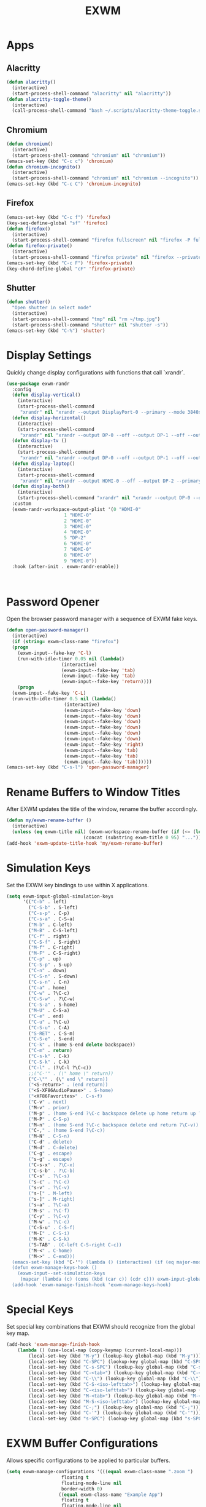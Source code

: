 #+TITLE: EXWM
#+PROPERTY: header-args      :tangle "../config-elisp/exwm.el"
* Apps
** Alacritty
#+begin_src emacs-lisp
(defun alacritty()
  (interactive)
  (start-process-shell-command "alacritty" nil "alacritty"))
(defun alacritty-toggle-theme()
  (interactive)
  (call-process-shell-command "bash ~/.scripts/alacritty-theme-toggle.sh"))
#+end_src
** Chromium
 #+begin_src emacs-lisp
(defun chromium()
  (interactive)
  (start-process-shell-command "chromium" nil "chromium"))
(emacs-set-key (kbd "C-c c") 'chromium)
(defun chromium-incognito()
  (interactive)
  (start-process-shell-command "chromium" nil "chromium --incognito"))
(emacs-set-key (kbd "C-c C") 'chromium-incognito)
#+end_src
** Firefox
#+begin_src emacs-lisp
(emacs-set-key (kbd "C-c f") 'firefox)
(key-seq-define-global "sf" 'firefox)
(defun firefox()
  (interactive)
  (start-process-shell-command "firefox fullscreen" nil "firefox -P fullscreen"))
(defun firefox-private()
  (interactive)
  (start-process-shell-command "firefox private" nil "firefox --private-window -P fullscreen"))
(emacs-set-key (kbd "C-c F") 'firefox-private)
(key-chord-define-global "cF" 'firefox-private)
#+end_src
** Shutter
#+begin_src emacs-lisp
(defun shutter()
  "Open shutter in select mode"
  (interactive)
  (start-process-shell-command "tmp" nil "rm ~/tmp.jpg")
  (start-process-shell-command "shutter" nil "shutter -s"))
(emacs-set-key (kbd "C-%") 'shutter)
#+end_src
* Display Settings
Quickly change display configurations with functions that call `xrandr`. 
#+begin_src emacs-lisp
  (use-package exwm-randr
    :config
    (defun display-vertical()
      (interactive)
      (start-process-shell-command
       "xrandr" nil "xrandr --output DisplayPort-0 --primary --mode 3840x2160 --pos 0x0 --rotate left --output DisplayPort-1 --off --output DisplayPort-2 --off --output HDMI-A-0 --off"))
    (defun display-horizontal()
      (interactive)
      (start-process-shell-command
       "xrandr" nil "xrandr --output DP-0 --off --output DP-1 --off --output HDMI-0 --primary --mode 3840x2160 --pos 0x0 --rotate normal --output DP-2 --off"))
    (defun display-tv ()
      (interactive)
      (start-process-shell-command
       "xrandr" nil "xrandr --output DP-0 --off --output DP-1 --off --output HDMI-0 --mode 1360x768 --pos 0x0 --rotate normal --output DP-2 --off"))
    (defun display-laptop()
      (interactive)
      (start-process-shell-command
       "xrandr" nil "xrandr --output HDMI-0 --off --output DP-2 --primary --mode 1920x1080 --pos 0x0 --rotate normal --output DP-1 --off --output DP-0 --off"))
    (defun display-both()
      (interactive)
      (start-process-shell-command "xrandr" nil "xrandr --output DP-0 --off --output DP-1 --primary --mode 3840x2160 --pos 0x0 --rotate left --output HDMI-0 --off --output DP-2 --mode 1920x1080 --pos 2160x2139 --rotate normal"))
    :custom
    (exwm-randr-workspace-output-plist '(0 "HDMI-0"
					   1 "HDMI-0"
					   2 "HDMI-0"
					   3 "HDMI-0"
					   4 "HDMI-0"
					   5 "DP-2"
					   6 "HDMI-0"
					   7 "HDMI-0"
					   8 "HDMI-0"
					   9 "HDMI-0"))
    :hook (after-init . exwm-randr-enable))



#+end_src
* Password Opener
Open the browser password manager with a sequence of EXWM fake keys. 
#+begin_src emacs-lisp
  (defun open-password-manager()
    (interactive)
    (if (string= exwm-class-name "firefox")
	(progn
	  (exwm-input--fake-key 'C-l)
	  (run-with-idle-timer 0.05 nil (lambda()
					  (interactive)
					  (exwm-input--fake-key 'tab)
					  (exwm-input--fake-key 'tab)
					  (exwm-input--fake-key 'return))))
      (progn
	(exwm-input--fake-key 'C-L)
	(run-with-idle-timer 0.5 nil (lambda()
				       (interactive)
				       (exwm-input--fake-key 'down)
				       (exwm-input--fake-key 'down)
				       (exwm-input--fake-key 'down)
				       (exwm-input--fake-key 'down)
				       (exwm-input--fake-key 'down)
				       (exwm-input--fake-key 'down)
				       (exwm-input--fake-key 'right)
				       (exwm-input--fake-key 'tab)
				       (exwm-input--fake-key 'tab)
				       (exwm-input--fake-key 'tab))))))
  (emacs-set-key (kbd "C-s-l") 'open-password-manager)
#+end_src
* Rename Buffers to Window Titles
After EXWM updates the title of the window, rename the buffer accordingly. 
#+begin_src emacs-lisp
  (defun my/exwm-rename-buffer ()
    (interactive)
    (unless (eq exwm-title nil) (exwm-workspace-rename-buffer (if (<= (length exwm-title) 96) exwm-title
							  (concat (substring exwm-title 0 95) "...")))))
  (add-hook 'exwm-update-title-hook 'my/exwm-rename-buffer)
#+end_src
* Simulation Keys
Set the EXWM key bindings to use within X applications.
#+begin_src emacs-lisp
  (setq exwm-input-global-simulation-keys
        '(("C-b" . left)
          ("C-S-b" . S-left)
          ("C-s-p" . C-p)
          ("C-s-a" . C-S-a)
          ("M-b" . C-left)
          ("M-B" . C-S-left)
          ("C-f" . right)
          ("C-S-f" . S-right)
          ("M-f" . C-right)
          ("M-F" . C-S-right)
          ("C-p" . up)
          ("C-S-p" . S-up)
          ("C-n" . down)
          ("C-S-n" . S-down)
          ("C-s-n" . C-n)
          ("C-a" . home)
          ("C-w" . ?\C-c)
          ("C-S-w" . ?\C-w)
          ("C-S-a" . S-home)
          ("M-U" . C-S-a)
          ("C-e" . end)
          ("C-u" . ?\C-u)
          ("C-S-u" . C-A)
          ("S-RET" . C-S-m)
          ("C-S-e" . S-end)
          ("C-k" . (home S-end delete backspace))
          ("C-m" . return)
          ("C-s-k" . C-k)
          ("C-S-k" . C-k)
          ("C-l" . (?\C-l ?\C-c))
          ;;("C-'" . (\" home \" return))
          ("C-\"" . (\" end \" return))
          ("<S-return>" . (end return))
          ("<S-XF86AudioPause>" . S-home)
          ("<XF86Favorites>" . C-s-f)
          ("C-v" . next)
          ("M-v" . prior)
          ("M-p" . (home S-end ?\C-c backspace delete up home return up ?\C-v))
          ("M-P" . C-S-p)
          ("M-n" . (home S-end ?\C-c backspace delete end return ?\C-v))
          ("C-," . (home S-end ?\C-c))
          ("M-N" . C-S-n)
          ("C-d" . delete)
          ("M-d" . C-delete)
          ("C-g" . escape)
          ("s-g" . escape)
          ("C-s-x" . ?\C-x)
          ("C-s-b" . ?\C-b)
          ("C-s" . ?\C-s)
          ("s-c" . ?\C-c)
          ("s-v" . ?\C-v)
          ("s-[" . M-left)
          ("s-]" . M-right)
          ("s-a" . ?\C-a)
          ("M-s" . ?\C-f)
          ("C-y" . ?\C-v)
          ("M-w" . ?\C-c)
          ("C-S-u" . C-S-f)
          ("M-I" . C-S-i)
          ("M-K" . C-S-k)
          ("S-TAB" . (C-left C-S-right C-c))
          ("M-<" . C-home)
          ("M->" . C-end)))
    (emacs-set-key (kbd "C-'") (lambda () (interactive) (if (eq major-mode 'exwm-mode) (exwm-input--fake-key 'C-k) (insert "'"))))
    (defun exwm-manage-keys-hook ()
      (exwm-input--set-simulation-keys
       (mapcar (lambda (c) (cons (kbd (car c)) (cdr c))) exwm-input-global-simulation-keys)))
    (add-hook 'exwm-manage-finish-hook 'exwm-manage-keys-hook)
#+end_src
* Special Keys
Set special key combinations that EXWM should recognize from the global key map. 
#+begin_src emacs-lisp
  (add-hook 'exwm-manage-finish-hook
      (lambda () (use-local-map (copy-keymap (current-local-map)))
		  (local-set-key (kbd "M-y") (lookup-key global-map (kbd "M-y")))
		  (local-set-key (kbd "C-SPC") (lookup-key global-map (kbd "C-SPC")))
		  (local-set-key (kbd "C-s-SPC") (lookup-key global-map (kbd "C-s-SPC")))
		  (local-set-key (kbd "C-<tab>") (lookup-key global-map (kbd "C-<tab>")))
		  (local-set-key (kbd "C-\\") (lookup-key global-map (kbd "C-\\")))
		  (local-set-key (kbd "C-S-<iso-lefttab>") (lookup-key global-map (kbd "C-S-<iso-lefttab>")))
		  (local-set-key (kbd "C-<iso-lefttab>") (lookup-key global-map (kbd "C-<iso-lefttab>")))
		  (local-set-key (kbd "M-<tab>") (lookup-key global-map (kbd "M-<tab>")))
		  (local-set-key (kbd "M-S-<iso-lefttab>") (lookup-key global-map (kbd "M-S-<iso-lefttab>")))
		  (local-set-key (kbd "C-;") (lookup-key global-map (kbd "C-;")))
		  (local-set-key (kbd "C-'") (lookup-key global-map (kbd "C-'")))
		  (local-set-key (kbd "s-SPC") (lookup-key global-map (kbd "s-SPC")))))
#+end_src
* EXWM Buffer Configurations
Allows specific configurations to be applied to particular buffers.
#+begin_src emacs-lisp
  (setq exwm-manage-configurations '(((equal exwm-class-name ".zoom ")
				      floating t
				      floating-mode-line nil
				      border-width 0)
				     ((equal exwm-class-name "Example App")
				      floating t
				      floating-mode-line nil
				      border-width 0)))
  (defun impression-fixer ()
    (if (equal exwm-class-name "Example App")
	(run-with-idle-timer 1.25 nil (lambda ()
	  (switch-to-buffer "Example App")
	  (exwm-float-resize 600 448)
	  (exwm-float-move 1320 0 600 448)))))
  (add-hook 'exwm-floating-setup-hook 'impression-fixer)
  (defun zoom-fixer ()
    (if (or (equal exwm-title "Zoom - Free Account")
	    (equal exwm-title "Zoom Meeting")
	    (equal exwm-title "Zoom")) (exwm-floating--unset-floating exwm--id)))
  (add-hook 'exwm-update-title-hook 'zoom-fixer)
  (add-hook 'exwm-update-class-hook 'zoom-fixer)
#+end_src
* Start EXWM
#+begin_src emacs-lisp
  (defun start-exwm ()
    (require 'exwm)
    (require 'exwm-randr)
    (exwm-randr-enable)
    (exwm-init))
  (add-to-list 'after-init-hook 'start-exwm)
  ;;(setq exwm-workspace-minibuffer-position 'bottom)
#+end_src
* Tab Line Workaround
Resize EXWM windows to make space for the tab line. 
#+begin_src emacs-lisp
  (defun exwm-layout--show (id &optional window)
    "Show window ID exactly fit in the Emacs window WINDOW."
    (exwm--log "Show #x%x in %s" id window)
    (let* ((edges (window-inside-absolute-pixel-edges window))
	   (x (pop edges))
	   (y (pop edges))
	   (width (- (pop edges) x))
	   (height (- (pop edges) y))
	   frame-x frame-y frame-width frame-height)
      (with-current-buffer (exwm--id->buffer id)
	(when exwm--floating-frame
	  (setq frame-width (frame-pixel-width exwm--floating-frame)
		frame-height (+ (frame-pixel-height exwm--floating-frame)
				;; Use `frame-outer-height' in the future.
				exwm-workspace--frame-y-offset))
	  (when exwm--floating-frame-position
	    (setq frame-x (elt exwm--floating-frame-position 0)
		  frame-y (elt exwm--floating-frame-position 1)
		  x (+ x frame-x (- exwm-layout--floating-hidden-position))
		  y (+ y frame-y (- exwm-layout--floating-hidden-position)))
	    (setq exwm--floating-frame-position nil))
	  (exwm--set-geometry (frame-parameter exwm--floating-frame
					       'exwm-container)
			      frame-x frame-y frame-width frame-height))
	(when (exwm-layout--fullscreen-p)
	  (with-slots ((x* x)
		       (y* y)
		       (width* width)
		       (height* height))
	      (exwm-workspace--get-geometry exwm--frame)
	    (setq x x*
		  y y*
		  width width*
		  height height*)))
	(when (bound-and-true-p tab-line-mode)
	   (setq y (+ y (frame-char-height) 0)))
	(exwm--set-geometry id x y width height)
	(xcb:+request exwm--connection (make-instance 'xcb:MapWindow :window id))
	(exwm-layout--set-state id xcb:icccm:WM_STATE:NormalState)
	(setq exwm--ewmh-state
	      (delq xcb:Atom:_NET_WM_STATE_HIDDEN exwm--ewmh-state))
	(exwm-layout--set-ewmh-state id)
	(exwm-layout--auto-iconify)))
    (xcb:flush exwm--connection))
#+end_src
* Workspace Send
Send X windows to other workspaces with convenient key bindings. 
#+begin_src emacs-lisp
  (defun exwm-move-window-to-workspace(workspace-number)
    (interactive)
    (let ((frame (exwm-workspace--workspace-from-frame-or-index workspace-number))
	  (id (exwm--buffer->id (window-buffer))))
      (exwm-workspace-move-window frame id)))
  (emacs-set-key (kbd "C-c 1") (lambda() (interactive) (exwm-move-window-to-workspace 1) (run-with-idle-timer 0.05 nil (lambda() (exwm-workspace-switch 1)))))
  (emacs-set-key (kbd "C-c 2") (lambda() (interactive) (exwm-move-window-to-workspace 2) (run-with-idle-timer 0.05 nil (lambda() (exwm-workspace-switch 2)))))
  (emacs-set-key (kbd "C-c 3") (lambda() (interactive) (exwm-move-window-to-workspace 3) (run-with-idle-timer 0.05 nil (lambda() (exwm-workspace-switch 3)))))
  (emacs-set-key (kbd "C-c 4") (lambda() (interactive) (exwm-move-window-to-workspace 4) (run-with-idle-timer 0.05 nil (lambda() (exwm-workspace-switch 4)))))
  (emacs-set-key (kbd "C-c 5") (lambda() (interactive) (exwm-move-window-to-workspace 5) (run-with-idle-timer 0.05 nil (lambda() (exwm-workspace-switch 5)))))
#+end_src
* Workspaces Setup
Setup 10 workspaces and map key bindings for quick access. 
#+begin_src emacs-lisp
  (setq exwm-workspace-number 10)
  (emacs-set-key (kbd "s-0") (lambda() (interactive) (exwm-workspace-switch 0)))
  (emacs-set-key (kbd "s-1") (lambda() (interactive) (exwm-workspace-switch 1)))
  (emacs-set-key (kbd "s-2") (lambda() (interactive) (exwm-workspace-switch 2)))
  (emacs-set-key (kbd "s-3") (lambda() (interactive) (exwm-workspace-switch 3)))
  (emacs-set-key (kbd "s-4") (lambda() (interactive) (exwm-workspace-switch 4)))
  (emacs-set-key (kbd "s-5") (lambda() (interactive) (exwm-workspace-switch 5)))
  (emacs-set-key (kbd "s-6") (lambda() (interactive) (exwm-workspace-switch 6)))
  (emacs-set-key (kbd "s-7") (lambda() (interactive) (exwm-workspace-switch 7)))
  (emacs-set-key (kbd "s-8") (lambda() (interactive) (exwm-workspace-switch 8)))
  (emacs-set-key (kbd "s-9") (lambda() (interactive) (exwm-workspace-switch 9)))
  (key-seq-define-global "w0" (lambda () (interactive) (exwm-workspace-switch 0)))
  (key-seq-define-global "w1" (lambda () (interactive) (exwm-workspace-switch 1)))
  (key-seq-define-global "w2" (lambda () (interactive) (exwm-workspace-switch 2)))
  (key-seq-define-global "w3" (lambda () (interactive) (exwm-workspace-switch 3)))
  (key-seq-define-global "w4" (lambda () (interactive) (exwm-workspace-switch 4)))
  (key-seq-define-global "w5" (lambda () (interactive) (exwm-workspace-switch 5)))
  (key-seq-define-global "w6" (lambda () (interactive) (exwm-workspace-switch 6)))
  (key-seq-define-global "w7" (lambda () (interactive) (exwm-workspace-switch 7)))
  (key-seq-define-global "w8" (lambda () (interactive) (exwm-workspace-switch 8)))
  (key-seq-define-global "w9" (lambda () (interactive) (exwm-workspace-switch 9)))
  (add-to-list 'exwm-init-hook (lambda() (interactive) (exwm-workspace-switch 1)))
#+end_src
* Workspace Switcher
Customize the default EXWM workspace switcher prompt. 
#+begin_src emacs-lisp
  (defun my/exwm-workspace-switch ()
    (interactive)
    (setq exwm-next-workspace-frame (exwm-workspace--prompt-for-workspace "Workspace: "))
      (run-with-idle-timer 0.01 nil (lambda () (exwm-workspace-switch exwm-next-workspace-frame))))
  (emacs-set-key (kbd "s-w") 'my/exwm-workspace-switch)
#+end_src
